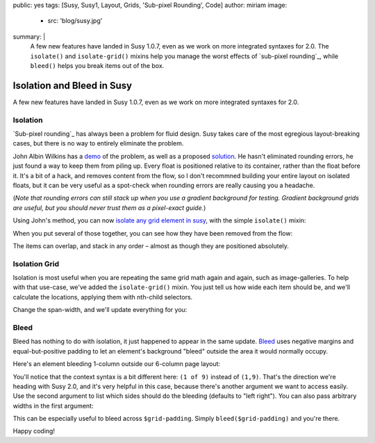 public: yes
tags: [Susy, Susy1, Layout, Grids, 'Sub-pixel Rounding', Code]
author: miriam
image:
  - src: 'blog/susy.jpg'
summary: |
  A few new features have landed in Susy 1.0.7,
  even as we work on more integrated syntaxes for 2.0.
  The ``isolate()`` and ``isolate-grid()`` mixins
  help you manage the worst effects of
  `sub-pixel rounding`_,
  while ``bleed()`` helps you break items out of the box.

  .. _sub-pixel rounding: http://palantir.net/blog/responsive-design-s-dirty-little-secret


Isolation and Bleed in Susy
===========================

A few new features have landed in Susy 1.0.7,
even as we work on more integrated syntaxes for 2.0.

Isolation
---------

`Sub-pixel rounding`_ has always been a problem for fluid design.
Susy takes care of the most egregious layout-breaking cases,
but there is no way to entirely eliminate the problem.

John Albin Wilkins has a `demo`_ of the problem,
as well as a proposed `solution`_.
He hasn't eliminated rounding errors,
he just found a way to keep them from piling up.
Every float is positioned relative to its container,
rather than the float before it.
It's a bit of a hack,
and removes content from the flow,
so I don't recommned building your entire layout on isolated floats,
but it can be very useful as a spot-check
when rounding errors are really causing you a headache.

(*Note that rounding errors can still stack up when you use
a gradient background for testing.
Gradient background grids are useful,
but you should never trust them as a pixel-exact guide.*)

Using John's method,
you can now `isolate any grid element in susy`_,
with the simple ``isolate()`` mixin:


.. raw:: html

  <figure class="extend-small">
    <p data-height="265" data-theme-id="0" data-slug-hash="ad41121d402b5faccd1dbee4e88e35d1" data-default-tab="result" data-user="mirisuzanne" data-embed-version="2" data-pen-title="Susy Isolation Demo: Syntax" data-editable="true" class="codepen">See the Pen <a href="https://codepen.io/mirisuzanne/pen/ad41121d402b5faccd1dbee4e88e35d1/">Susy Isolation Demo: Syntax</a> by Miriam Suzanne (<a href="https://codepen.io/mirisuzanne">@mirisuzanne</a>) on <a href="https://codepen.io">CodePen</a>.</p>
    <script async src="https://production-assets.codepen.io/assets/embed/ei.js"></script>
  </figure>


When you put several of those together,
you can see how they have been removed from the flow:

.. raw:: html

  <figure class="extend-small">
    <p data-height="265" data-theme-id="0" data-slug-hash="93faa807c78fb4e9b1e15af2727d22d1" data-default-tab="result" data-user="mirisuzanne" data-embed-version="2" data-pen-title="Susy Isolation Demo: Multiple" data-editable="true" class="codepen">See the Pen <a href="https://codepen.io/mirisuzanne/pen/93faa807c78fb4e9b1e15af2727d22d1/">Susy Isolation Demo: Multiple</a> by Miriam Suzanne (<a href="https://codepen.io/mirisuzanne">@mirisuzanne</a>) on <a href="https://codepen.io">CodePen</a>.</p>
    <script async src="https://production-assets.codepen.io/assets/embed/ei.js"></script>
  </figure>

The items can overlap, and stack in any order –
almost as though they are positioned absolutely.

Isolation Grid
--------------

Isolation is most useful when
you are repeating the same grid math again and again,
such as image-galleries.
To help with that use-case,
we've added the ``isolate-grid()`` mixin.
You just tell us how wide each item should be,
and we'll calculate the locations,
applying them with nth-child selectors.

Change the span-width, and we'll update everything for you:

.. raw:: html

  <figure class="extend-small">
    <p data-height="400" data-theme-id="0" data-slug-hash="c891305b8d32d1306fc305846cfd926f" data-default-tab="result" data-user="mirisuzanne" data-embed-version="2" data-pen-title="Susy Isolation Demo: Gallery" data-editable="true" class="codepen">See the Pen <a href="https://codepen.io/mirisuzanne/pen/c891305b8d32d1306fc305846cfd926f/">Susy Isolation Demo: Gallery</a> by Miriam Suzanne (<a href="https://codepen.io/mirisuzanne">@mirisuzanne</a>) on <a href="https://codepen.io">CodePen</a>.</p>
    <script async src="https://production-assets.codepen.io/assets/embed/ei.js"></script>
  </figure>


Bleed
-----

Bleed has nothing to do with isolation,
it just happened to appear in the same update.
`Bleed`_ uses negative margins and equal-but-positive padding
to let an element's background "bleed" outside
the area it would normally occupy.

Here's an element bleeding 1-column outside our 6-column page layout:

.. raw:: html

  <figure class="extend-small">
    <p data-height="265" data-theme-id="0" data-slug-hash="351a144615300d48574188af838764ea" data-default-tab="result" data-user="mirisuzanne" data-embed-version="2" data-pen-title="Susy1 Bleed Demo: Syntax" data-editable="true" class="codepen">See the Pen <a href="https://codepen.io/mirisuzanne/pen/351a144615300d48574188af838764ea/">Susy1 Bleed Demo: Syntax</a> by Miriam Suzanne (<a href="https://codepen.io/mirisuzanne">@mirisuzanne</a>) on <a href="https://codepen.io">CodePen</a>.</p>
    <script async src="https://production-assets.codepen.io/assets/embed/ei.js"></script>
  </figure>

You'll notice that the context syntax is a bit different here:
``(1 of 9)`` instead of ``(1,9)``.
That's the direction we're heading with Susy 2.0,
and it's very helpful in this case,
because there's another argument we want to access easily.
Use the second argument to list which sides should do the bleeding
(defaults to "left right").
You can also pass arbitrary widths in the first argument:

.. raw:: html

  <figure class="extend-small">
    <p data-height="265" data-theme-id="0" data-slug-hash="c8eb354821f8441e8c4b28864f92a8dd" data-default-tab="result" data-user="mirisuzanne" data-embed-version="2" data-pen-title="Susy1 Bleed Demo: Sides" data-editable="true" class="codepen">See the Pen <a href="https://codepen.io/mirisuzanne/pen/c8eb354821f8441e8c4b28864f92a8dd/">Susy1 Bleed Demo: Sides</a> by Miriam Suzanne (<a href="https://codepen.io/mirisuzanne">@mirisuzanne</a>) on <a href="https://codepen.io">CodePen</a>.</p>
    <script async src="https://production-assets.codepen.io/assets/embed/ei.js"></script>
  </figure>

This can be especially useful to bleed across ``$grid-padding``.
Simply ``bleed($grid-padding)`` and you're there.

Happy coding!

.. _Sub-pixel rounding: http://ejohn.org/blog/sub-pixel-problems-in-css/
.. _demo: http://johnalbin.github.com/fluid-grid-rounding-errors/
.. _solution: http://palantir.net/blog/responsive-design-s-dirty-little-secret
.. _isolate any grid element in susy: https://susyone.oddbird.net/guides/reference/#ref-helper-isolation
.. _Bleed: https://susyone.oddbird.net/guides/reference/#ref-bleed
